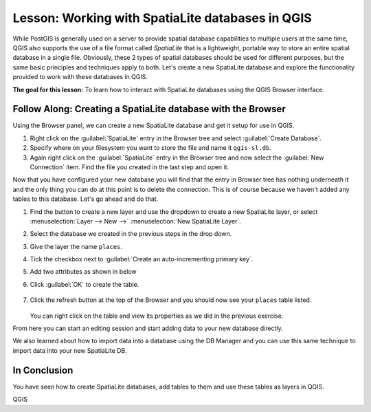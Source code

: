 |LS| Working with SpatiaLite databases in QGIS
======================================================================
While PostGIS is generally used on a server to provide spatial
database capabilities to multiple users at the same time, QGIS also
supports the use of a file format called *SpatiaLite* that is a
lightweight, portable way to store an entire spatial database in a
single file.
Obviously, these 2 types of spatial databases should be used for
different purposes, but the same basic principles and techniques apply
to both.
Let's create a new SpatiaLite database and explore the functionality
provided to work with these databases in QGIS.

**The goal for this lesson:** To learn how to interact with
SpatiaLite databases using the QGIS Browser interface.

|basic| |FA| Creating a SpatiaLite database with the Browser
----------------------------------------------------------------------

Using the Browser panel, we can create a new SpatiaLite database and
get it setup for use in QGIS.

#. Right click on the :guilabel:`SpatiaLite` entry in the Browser tree
   and select :guilabel:`Create Database`.
#. Specify where on your filesystem you want to store the file and
   name it ``qgis-sl.db``.
#. Again right click on the :guilabel:`SpatiaLite` entry in the Browser
   tree and now select the :guilabel:`New Connection` item.
   Find the file you created in the last step and open it.

Now that you have configured your new database you will find that the
entry in Browser tree has nothing underneath it and the only thing you
can do at this point is to delete the connection.
This is of course because we haven't added any tables to this database.
Let's go ahead and do that.

#. Find the button to create a new layer and use the dropdown to
   create a new SpatiaLite layer, or select
   :menuselection:`Layer --> New -->` |newSpatiaLiteLayer|
   :menuselection:`New SpatiaLite Layer`.
#. Select the database we created in the previous steps in the drop
   down.
#. Give the layer the name ``places``.
#. Tick the checkbox next to
   :guilabel:`Create an auto-incrementing primary key`.
#. Add two attributes as shown in below
#. Click :guilabel:`OK` to create the table.

   .. figure:: img/new_layer_setup.png
      :align: center

#. Click the refresh button at the top of the Browser and you should
   now see your ``places`` table listed.

   .. figure:: img/new_layer_added.png
      :align: center

   You can right click on the table and view its properties as we
   did in the previous exercise.

From here you can start an editing session and start adding data to
your new database directly.

We also learned about how to import data into a database using the
DB Manager and you can use this same technique to import data into
your new SpatiaLite DB.

|IC|
----------------------------------------------------------------------

You have seen how to create SpatiaLite databases, add tables to
them and use these tables as layers in QGIS.


.. Substitutions definitions - AVOID EDITING PAST THIS LINE
   This will be automatically updated by the find_set_subst.py script.
   If you need to create a new substitution manually,
   please add it also to the substitutions.txt file in the
   source folder.

.. |FA| replace:: Follow Along:
.. |IC| replace:: In Conclusion
.. |LS| replace:: Lesson:
.. |basic| image:: /static/common/basic.png
.. |newSpatiaLiteLayer| image:: /static/common/mActionNewSpatiaLiteLayer.png
   :width: 1.5em

QGIS
